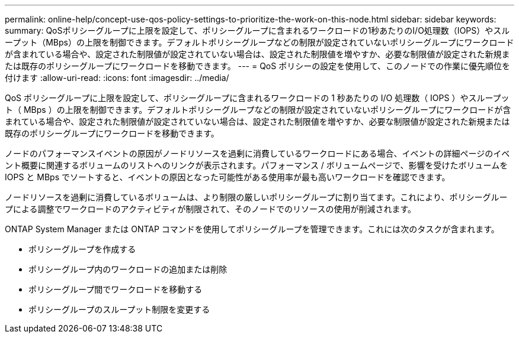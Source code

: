 ---
permalink: online-help/concept-use-qos-policy-settings-to-prioritize-the-work-on-this-node.html 
sidebar: sidebar 
keywords:  
summary: QoSポリシーグループに上限を設定して、ポリシーグループに含まれるワークロードの1秒あたりのI/O処理数（IOPS）やスループット（MBps）の上限を制御できます。デフォルトポリシーグループなどの制限が設定されていないポリシーグループにワークロードが含まれている場合や、設定された制限値が設定されていない場合は、設定された制限値を増やすか、必要な制限値が設定された新規または既存のポリシーグループにワークロードを移動できます。 
---
= QoS ポリシーの設定を使用して、このノードでの作業に優先順位を付けます
:allow-uri-read: 
:icons: font
:imagesdir: ../media/


[role="lead"]
QoS ポリシーグループに上限を設定して、ポリシーグループに含まれるワークロードの 1 秒あたりの I/O 処理数（ IOPS ）やスループット（ MBps ）の上限を制御できます。デフォルトポリシーグループなどの制限が設定されていないポリシーグループにワークロードが含まれている場合や、設定された制限値が設定されていない場合は、設定された制限値を増やすか、必要な制限値が設定された新規または既存のポリシーグループにワークロードを移動できます。

ノードのパフォーマンスイベントの原因がノードリソースを過剰に消費しているワークロードにある場合、イベントの詳細ページのイベント概要に関連するボリュームのリストへのリンクが表示されます。パフォーマンス / ボリュームページで、影響を受けたボリュームを IOPS と MBps でソートすると、イベントの原因となった可能性がある使用率が最も高いワークロードを確認できます。

ノードリソースを過剰に消費しているボリュームは、より制限の厳しいポリシーグループに割り当てます。これにより、ポリシーグループによる調整でワークロードのアクティビティが制限されて、そのノードでのリソースの使用が削減されます。

ONTAP System Manager または ONTAP コマンドを使用してポリシーグループを管理できます。これには次のタスクが含まれます。

* ポリシーグループを作成する
* ポリシーグループ内のワークロードの追加または削除
* ポリシーグループ間でワークロードを移動する
* ポリシーグループのスループット制限を変更する

